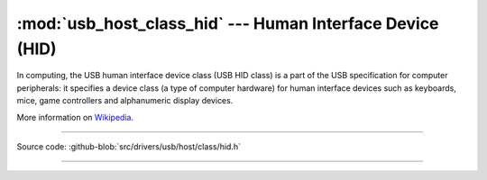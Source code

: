 :mod:`usb_host_class_hid` --- Human Interface Device (HID)
==========================================

In computing, the USB human interface device class (USB HID class) is
a part of the USB specification for computer peripherals: it specifies
a device class (a type of computer hardware) for human interface
devices such as keyboards, mice, game controllers and alphanumeric
display devices.

More information on Wikipedia_.

----------------------------------------------

.. module:: usb_host_class_hid
   :synopsis: Human Interface Device (HID).

Source code: :github-blob:`src/drivers/usb/host/class/hid.h`

----------------------------------------------

.. doxygenfile:: drivers/usb/host/class/hid.h
   :project: simba

.. _Wikipedia: https://en.wikipedia.org/wiki/USB_human_interface_device_class

